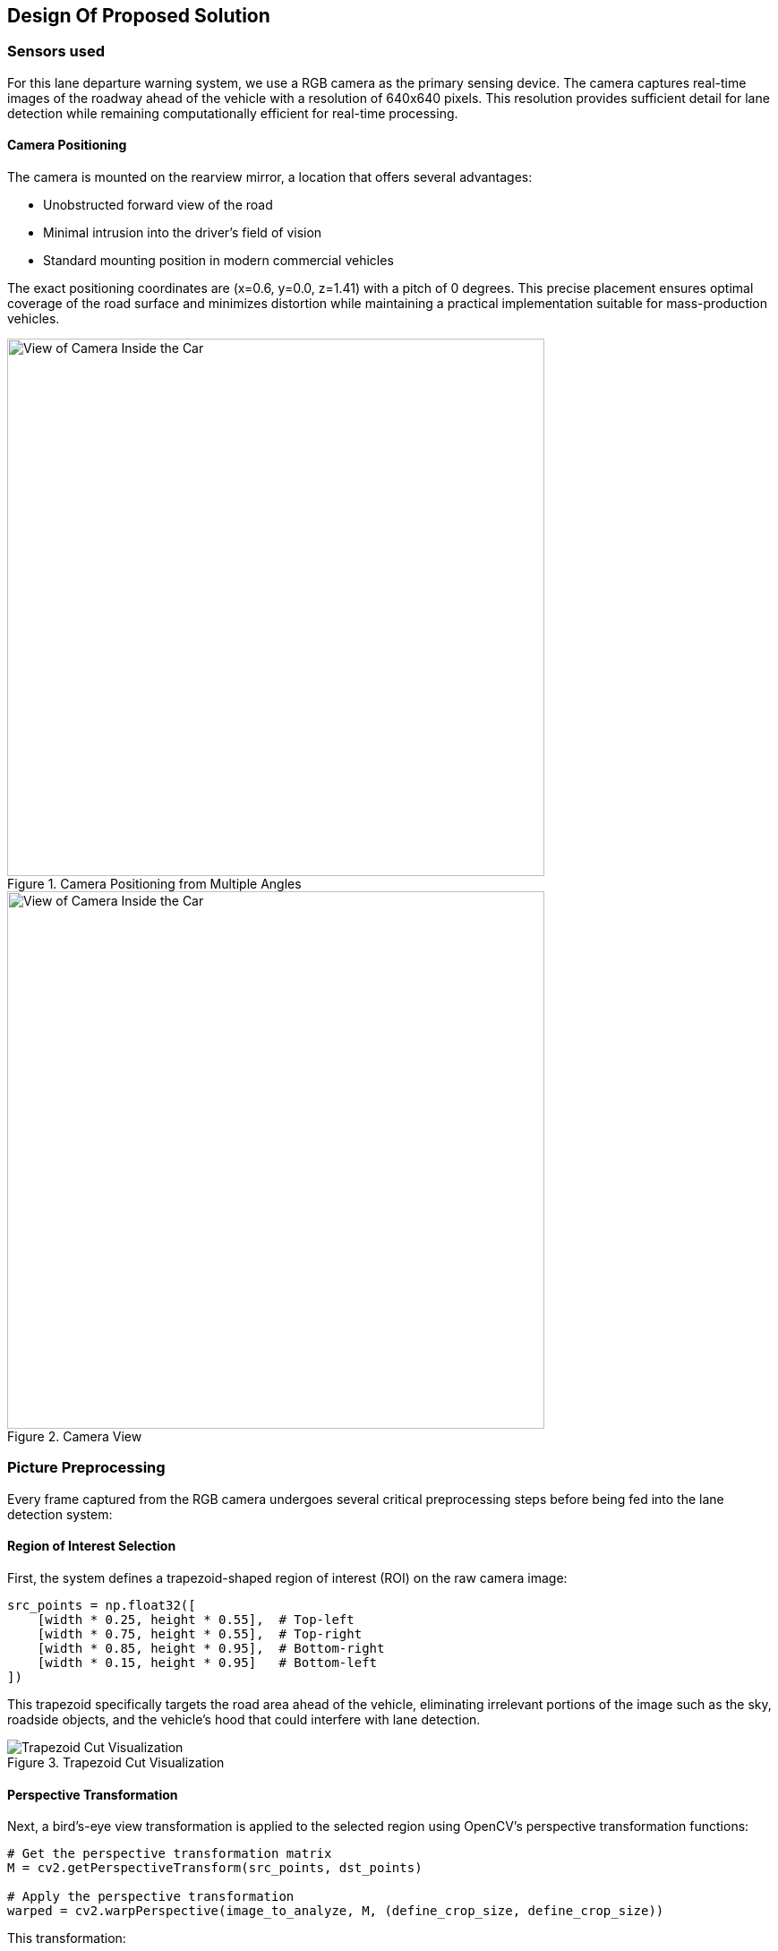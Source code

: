 == Design Of Proposed Solution

=== Sensors used
For this lane departure warning system, we use a RGB camera as the primary sensing device. The camera captures real-time images of the roadway ahead of the vehicle with a resolution of 640x640 pixels. This resolution provides sufficient detail for lane detection while remaining computationally efficient for real-time processing.

==== Camera Positioning

The camera is mounted on the rearview mirror, a location that offers several advantages:

* Unobstructed forward view of the road
* Minimal intrusion into the driver's field of vision
* Standard mounting position in modern commercial vehicles

The exact positioning coordinates are (x=0.6, y=0.0, z=1.41) with a pitch of 0 degrees. This precise placement ensures optimal coverage of the road surface and minimizes distortion while maintaining a practical implementation suitable for mass-production vehicles.

.Camera Positioning from Multiple Angles
image::../resources/png/camera_positions.png[View of Camera Inside the Car, width=600]

.Camera View
image::../resources/png/camera_inside_view.png[View of Camera Inside the Car, width=600]

=== Picture Preprocessing

Every frame captured from the RGB camera undergoes several critical preprocessing steps before being fed into the lane detection system:

==== Region of Interest Selection
First, the system defines a trapezoid-shaped region of interest (ROI) on the raw camera image:

[source,python]
----
src_points = np.float32([
    [width * 0.25, height * 0.55],  # Top-left
    [width * 0.75, height * 0.55],  # Top-right
    [width * 0.85, height * 0.95],  # Bottom-right
    [width * 0.15, height * 0.95]   # Bottom-left
])
----

This trapezoid specifically targets the road area ahead of the vehicle, eliminating irrelevant portions of the image such as the sky, roadside objects, and the vehicle's hood that could interfere with lane detection.

.Trapezoid Cut Visualization
image::../resources/png/trapezoid_visualization.png[Trapezoid Cut Visualization]

==== Perspective Transformation
Next, a bird's-eye view transformation is applied to the selected region using OpenCV's perspective transformation functions:

[source,python]
----
# Get the perspective transformation matrix
M = cv2.getPerspectiveTransform(src_points, dst_points)

# Apply the perspective transformation
warped = cv2.warpPerspective(image_to_analyze, M, (define_crop_size, define_crop_size))
----

This transformation:

- Removes perspective distortion where distant lane lines appear to converge
- Creates a uniform representation where lane width is consistent regardless of distance
- Makes subsequent lane detection calculations more straightforward by converting to a 2D plane

.Perspective Change Visualization
image::../resources/png/trapezoid_warped.png[Perspective Change Visualization]

==== Format Conversion for Neural Network
Finally, the image is converted from HWC (Height, Width, Channel) format to CHW (Channel, Height, Width) format required by our PyTorch-based neural network:

[source,python]
----
warped_chw = warped.transpose(2, 0, 1)  # HWC to CHW
----

This standardized preprocessing pipeline ensures that our lane detection system receives consistent, optimized input regardless of lighting conditions or road characteristics, improving both the accuracy and reliability of the system.

=== Picture Processing

The image processing pipeline through YOLOPv2 involves several sophisticated steps to detect lane markings and potential lane departures.

==== Neural Network Inference
Each captured frame from the vehicle-mounted camera undergoes analysis through a YOLOPv2 (You Only Look Once Panoptic) model:

[source,python]
----
def analyzeImage(image):
    # Convert image format for neural network
    img0 = image.transpose(1, 2, 0)  # CHW to HWC
    img = letterbox(img0, new_shape=img0.shape[:2])[0]
    img = img[:, :, ::-1].transpose(2, 0, 1)  # BGR to RGB, HWC to CHW

    # Normalize and prepare tensor
    img = torch.from_numpy(np.ascontiguousarray(img)).to(device)
    img = img.half() if half else img.float()
    img /= 255.0  # Normalize to 0.0-1.0 range
----

==== Multi-Task Output Processing
YOLOPv2 simultaneously produces three critical outputs from a single forward pass:

1. Object detection results (`pred`) - identifying traffic participants
2. Drivable area segmentation (`seg`) - determining where the vehicle can safely travel
3. Lane line segmentation (`ll`) - precisely identifying lane markings

==== Lane Detection and Analysis
The system processes segmentation masks to isolate lane markings:

[source,python]
----
# Extract and resize segmentation masks
da_seg_mask = driving_area_mask(seg)
ll_seg_mask = lane_line_mask(ll)

# Resize masks to match original image dimensions
da_seg_mask_resized = cv2.resize(da_seg_mask, img0.shape[:2][::-1])
ll_seg_mask_resized = cv2.resize(ll_seg_mask, img0.shape[:2][::-1])
----

==== Bounding Box Filtering
Lane markings are identified through contour analysis and filtered based on specific parameters:

[source,python]
----
# Find contours of lane lines
contours, _ = cv2.findContours(red_lane_mask, cv2.RETR_EXTERNAL, cv2.CHAIN_APPROX_SIMPLE)

# Filter boxes based on size and orientation
MIN_BOX_WIDTH = 40
MIN_BOX_HEIGHT = 40
ORIENTATION_THRESHOLD = 4.0  # Avoid horizontal boxes

red_boxes = []
for cnt in contours:
    x, y, w, h = cv2.boundingRect(cnt)
    if w > MIN_BOX_WIDTH and h > MIN_BOX_HEIGHT:
        aspect_ratio = w / h
        if aspect_ratio < ORIENTATION_THRESHOLD:
            red_boxes.append((x, y, w, h))
----

This filtering ensures that only valid lane markings are considered, eliminating noise and irrelevant shapes.

==== Nested Box Elimination
The system removes redundant or nested boxes to prevent double-counting of lane markings:

[source,python]
----
red_boxes = filter_nested_boxes(red_boxes, iou_threshold=0.8)
----

==== Lane Crossing Detection
Lane departure is determined through geometric analysis of identified lane markings:

[source,python]
----
if red_boxes:
    # Calculate lane center
    leftmost_red = min([x for x, y, w, h in red_boxes])
    rightmost_red = max([x + w for x, y, w, h in red_boxes])
    lane_center_x = (leftmost_red + rightmost_red) // 2
    img_center_x = combined.shape[1] // 2

    # Measure distance from center
    center_distance = lane_center_x - img_center_x

    # Apply thresholds for different crossing states
    CENTERED_THRESHOLD = 30
    CROSSING_THRESHOLD = 53

    if len(red_boxes) == 1:  # Single box scenario
        alignment_status = "CROSSING: SBX"
        crossing = True
    else:
        if abs(center_distance) < CENTERED_THRESHOLD:
            alignment_status = "CENTERED"
        elif abs(center_distance) < CROSSING_THRESHOLD:
            alignment_status = "CROSSING: SL/SR"
            crossing = True
        else:
            alignment_status = "CROSSING: LEFT/RIGHT"
            crossing = True
----

The system classifies the vehicle's position relative to the lanes into several states:

* **CENTERED** - Vehicle is properly aligned within lane
* **CROSSING: SL/SR** - Vehicle is slightly crossing to left or right
* **CROSSING: LEFT/RIGHT** - Vehicle is significantly crossing lane boundaries
* **CROSSING: SBX** - Single box detection indicating probable crossing

This detailed analysis enables the lane departure warning system to accurately detect unintentional lane departures and alert the driver in real-time.

=== Technologies Used

In our project, we employed YOLOPv2, an advanced multi-task learning network designed for panoptic driving perception. This model efficiently integrates three critical tasks in autonomous driving: traffic object detection, drivable area segmentation, and lane detection. By utilizing a shared encoder and task-specific decoders, YOLOPv2 achieves high accuracy and speed, making it suitable for real-time applications.

The architecture of YOLOPv2 comprises a shared encoder and three task-specific decoders:

- **Shared Encoder**: YOLOPv2 adopts the Extended Efficient Layer Aggregation Networks (E-ELAN) as its backbone for feature extraction. E-ELAN employs group convolution, enabling different layers to learn more diverse features, thereby enhancing both efficiency and performance.

- **Object Detection Decoder**: This decoder implements an anchor-based multi-scale detection scheme. Features from the Path Aggregation Network (PAN) and Feature Pyramid Network (FPN) are combined to fuse semantic information with local features, facilitating detection on multi-scale fused feature maps. Each grid in the feature map is assigned multiple anchors of different aspect ratios, with the detection head predicting the position offsets, scaled height and width, as well as the probability and confidence for each class.

- **Drivable Area Segmentation Decoder**: Unlike previous models where features for segmentation tasks are derived from the last layer of the neck, YOLOPv2 connects the drivable area segmentation head prior to the FPN module. This approach utilizes features from less deep layers, which are more suitable for this task. To compensate for potential information loss, an additional upsampling layer is applied in the decoder stage.

- **Lane Detection Decoder**: This decoder focuses on identifying lane markings, which is crucial for lane-keeping and lane-changing maneuvers in autonomous driving systems. It branches out from the FPN layer to extract features from deeper levels. Given that lane markings are often slender and challenging to detect, deconvolution is applied in the decoder stage to improve performance.

==== Technical Specifications

YOLOPv2 operates with remarkable efficiency while maintaining high accuracy:

- *Input Resolution*: 640×640 pixels
- *Inference Speed*: 30+ FPS on consumer-grade GPU hardware
- *Model Size*: ~40MB, enabling deployment on embedded automotive systems
- *Lane Line Detection*: Accuracy of 87.3% and IoU of 27.2%
- *Half-precision Support*: FP16 computation for accelerated inference

==== Key Advantages for Lane Departure Systems

YOLOPv2 offers several critical advantages for lane departure warning applications:

1. *Unified Processing*: By handling object detection and lane segmentation simultaneously, the system gains contextual awareness of the entire driving scene
2. *Low Latency*: Critical for time-sensitive warning systems, with end-to-end processing under 33ms
3. *Resilience to Conditions*: Robust performance across varying lighting, weather, and road conditions
4. *Memory Efficiency*: Shared feature extraction reduces computational overhead
5. *Integration Potential*: The multi-task architecture allows expansion to additional ADAS functions with minimal additional hardware

=== Event Publishing in MQTT Broker

The Lane Departure Warning system utilizes MQTT (Message Queuing Telemetry Transport) protocol to publish events when lane departures are detected. This enables real-time communication between different components of the autonomous driving system and facilitates integration with warning systems, data logging services, and monitoring applications.

==== HiveMQ Cloud Platform

For this project, we use HiveMQ Cloud as our MQTT broker service. HiveMQ Cloud ensures secure communication through TLS/SSL encrypted connections that include proper certificate validation, providing peace of mind in terms of security. Furthermore, it guarantees a high level of availability with a 99.9% uptime service level agreement, which is critical for reliable message delivery. The service is designed to scale, seamlessly supporting thousands of concurrent connections, and adheres to both MQTT 3.1.1 and MQTT 5.0 protocol standards. Its global infrastructure ensures that users have low-latency access from anywhere in the world.

==== MQTT Client Configuration

The system establishes a secure connection to the HiveMQ Cloud broker using the following configuration:

[source,python]
----
def setup_mqtt_client():
    # Retrieve the username and password from local storage or environment variables.
    # These credentials are stored locally and are not pushed to GitHub.
    mqtt_client = mqtt.Client(mqtt.CallbackAPIVersion.VERSION2, client_id="carla_lane_detector")
    mqtt_client.tls_set(cert_reqs=ssl.CERT_REQUIRED, tls_version=ssl.PROTOCOL_TLS)
    mqtt_client.username_pw_set(username, password)
    mqtt_client.connect("hivemqconnectionstring.s1.eu.hivemq.cloud", 8883)
    mqtt_client.loop_start()
    return mqtt_client
----

==== Event Structure and Publishing

When the system detects a lane departure, it constructs and publishes a structured JSON message:

[source,python]
----
mqtt_message = {
    "event": "lane_crossing",
    "system": "YOLOP",
    "crossing": crossing,
    "timestamp": datetime.now().isoformat(),
}

mqtt_client.publish(
    topic="carla/lane_detection",
    payload=json.dumps(mqtt_message),
    qos=1
)
----

The message contains:

* *Event Type*: The specific event being reported ("lane_crossing")
* *Detection System*: The algorithm that detected the crossing ("YOLOP")
* *Crossing Status*: Boolean indication of lane boundary warning
* *Timestamp*: ISO-formatted date and time for event sequencing and correlation

Messages are published to the topic `carla/lane_detection` with Quality of Service (QoS) level 1, ensuring at-least-once delivery guarantee.

==== Benefits for Autonomous Driving Integration

The MQTT-based event publishing architecture offers several advantages for our lane departure warning system:

1. *Real-time Alerting*: Sub-second notification of critical safety events
2. *System Decoupling*: Detection and response systems can evolve independently
3. *Distributed Processing*: Events can trigger responses across multiple vehicle systems
4. *Data Persistence*: Integration with long-term storage for performance analysis
5. *Standards Compliance*: Following industry standards facilitates integration with other systems

This design allows for flexible extension and integration with various components of autonomous driving systems while maintaining reliable communication channels for safety-critical information.

